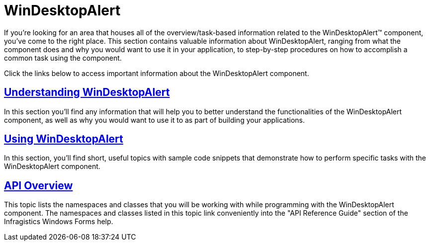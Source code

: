 ﻿////

|metadata|
{
    "name": "windesktopalert",
    "controlName": ["WinDesktopAlert"],
    "tags": [],
    "guid": "{86CD14B3-822F-4C19-A26F-F8E3177BB595}",  
    "buildFlags": [],
    "createdOn": "0001-01-01T00:00:00Z"
}
|metadata|
////

= WinDesktopAlert

If you're looking for an area that houses all of the overview/task-based information related to the WinDesktopAlert™ component, you've come to the right place. This section contains valuable information about WinDesktopAlert, ranging from what the component does and why you would want to use it in your application, to step-by-step procedures on how to accomplish a common task using the component.

Click the links below to access important information about the WinDesktopAlert component.

== link:windesktopalert-understanding-windesktopalert.html[Understanding WinDesktopAlert]

In this section you'll find any information that will help you to better understand the functionalities of the WinDesktopAlert component, as well as why you would want to use it to as part of building your applications.

== link:win-windesktopalert-using-windesktopalert.html[Using WinDesktopAlert]

In this section, you'll find short, useful topics with sample code snippets that demonstrate how to perform specific tasks with the WinDesktopAlert component.

== link:windesktopalert-api-overview.html[API Overview]

This topic lists the namespaces and classes that you will be working with while programming with the WinDesktopAlert component. The namespaces and classes listed in this topic link conveniently into the "API Reference Guide" section of the Infragistics Windows Forms help.